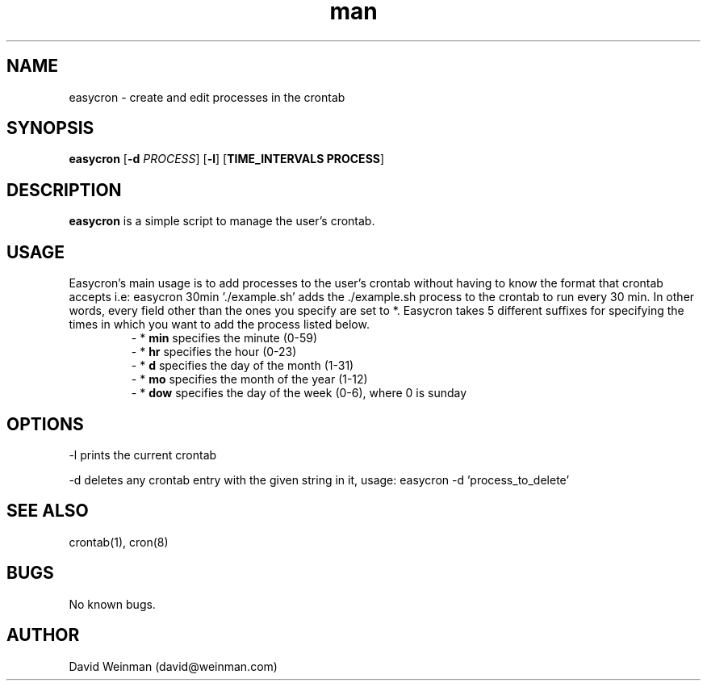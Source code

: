 .\" Manpage for easycron.
.\" Contact david@weinman.com to correct errors or typos.
.TH man 7 "18 May 2013" "1.0" "easycron"
.SH NAME
easycron \- create and edit processes in the crontab
.SH SYNOPSIS
.B easycron
[\fB\-d\fR \fIPROCESS\fR] [\fB\-l\fR] [\fBTIME_INTERVALS PROCESS\fR]
.SH DESCRIPTION
.B easycron
is a simple script to manage the user's crontab.
.SH USAGE
Easycron's main usage is to add processes to the user's crontab without having to know the format that crontab accepts i.e: easycron 30min './example.sh' adds the ./example.sh process to the crontab to run every 30 min. In other words, every field other than the ones you specify are set to *. Easycron takes 5 different suffixes for specifying the times in which you want to add the process listed below.
.RS
\- *
.B min 
specifies the minute (0-59)
.RE
.RS
\- *
.B hr 
specifies the hour (0-23)
.RE
.RS
\- *
.B d 
specifies the day of the month (1-31)
.RE
.RS
\- *
.B mo 
specifies the month of the year (1-12)
.RE
.RS
\- *
.B dow 
specifies the day of the week (0-6), where 0 is sunday
.RE
.SH OPTIONS
-l prints the current crontab
.P
-d deletes any crontab entry with the given string in it, usage: easycron -d 'process_to_delete'
.SH SEE ALSO
crontab(1), cron(8)
.SH BUGS
No known bugs.
.SH AUTHOR
David Weinman (david@weinman.com)

